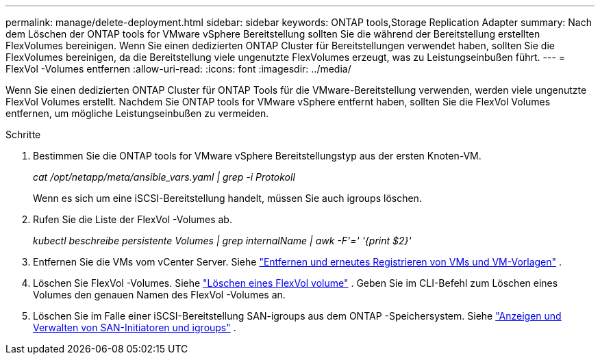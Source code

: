 ---
permalink: manage/delete-deployment.html 
sidebar: sidebar 
keywords: ONTAP tools,Storage Replication Adapter 
summary: Nach dem Löschen der ONTAP tools for VMware vSphere Bereitstellung sollten Sie die während der Bereitstellung erstellten FlexVolumes bereinigen. Wenn Sie einen dedizierten ONTAP Cluster für Bereitstellungen verwendet haben, sollten Sie die FlexVolumes bereinigen, da die Bereitstellung viele ungenutzte FlexVolumes erzeugt, was zu Leistungseinbußen führt. 
---
= FlexVol -Volumes entfernen
:allow-uri-read: 
:icons: font
:imagesdir: ../media/


[role="lead"]
Wenn Sie einen dedizierten ONTAP Cluster für ONTAP Tools für die VMware-Bereitstellung verwenden, werden viele ungenutzte FlexVol Volumes erstellt.  Nachdem Sie ONTAP tools for VMware vSphere entfernt haben, sollten Sie die FlexVol Volumes entfernen, um mögliche Leistungseinbußen zu vermeiden.

.Schritte
. Bestimmen Sie die ONTAP tools for VMware vSphere Bereitstellungstyp aus der ersten Knoten-VM.
+
_cat /opt/netapp/meta/ansible_vars.yaml | grep -i Protokoll_

+
Wenn es sich um eine iSCSI-Bereitstellung handelt, müssen Sie auch igroups löschen.

. Rufen Sie die Liste der FlexVol -Volumes ab.
+
_kubectl beschreibe persistente Volumes | grep internalName | awk -F'=' '{print $2}'_

. Entfernen Sie die VMs vom vCenter Server. Siehe https://techdocs.broadcom.com/us/en/vmware-cis/vsphere/vsphere/8-0/vsphere-virtual-machine-administration-guide-8-0/managing-virtual-machinesvsphere-vm-admin/adding-and-removing-virtual-machinesvsphere-vm-admin.html#GUID-376174FE-F936-4BE4-B8C2-48EED42F110B-en["Entfernen und erneutes Registrieren von VMs und VM-Vorlagen"] .
. Löschen Sie FlexVol -Volumes. Siehe https://docs.netapp.com/us-en/ontap/volumes/delete-flexvol-task.html["Löschen eines FlexVol volume"] .  Geben Sie im CLI-Befehl zum Löschen eines Volumes den genauen Namen des FlexVol -Volumes an.
. Löschen Sie im Falle einer iSCSI-Bereitstellung SAN-igroups aus dem ONTAP -Speichersystem. Siehe https://docs.netapp.com/us-en/ontap/san-admin/manage-san-initiators-task.html["Anzeigen und Verwalten von SAN-Initiatoren und igroups"] .


